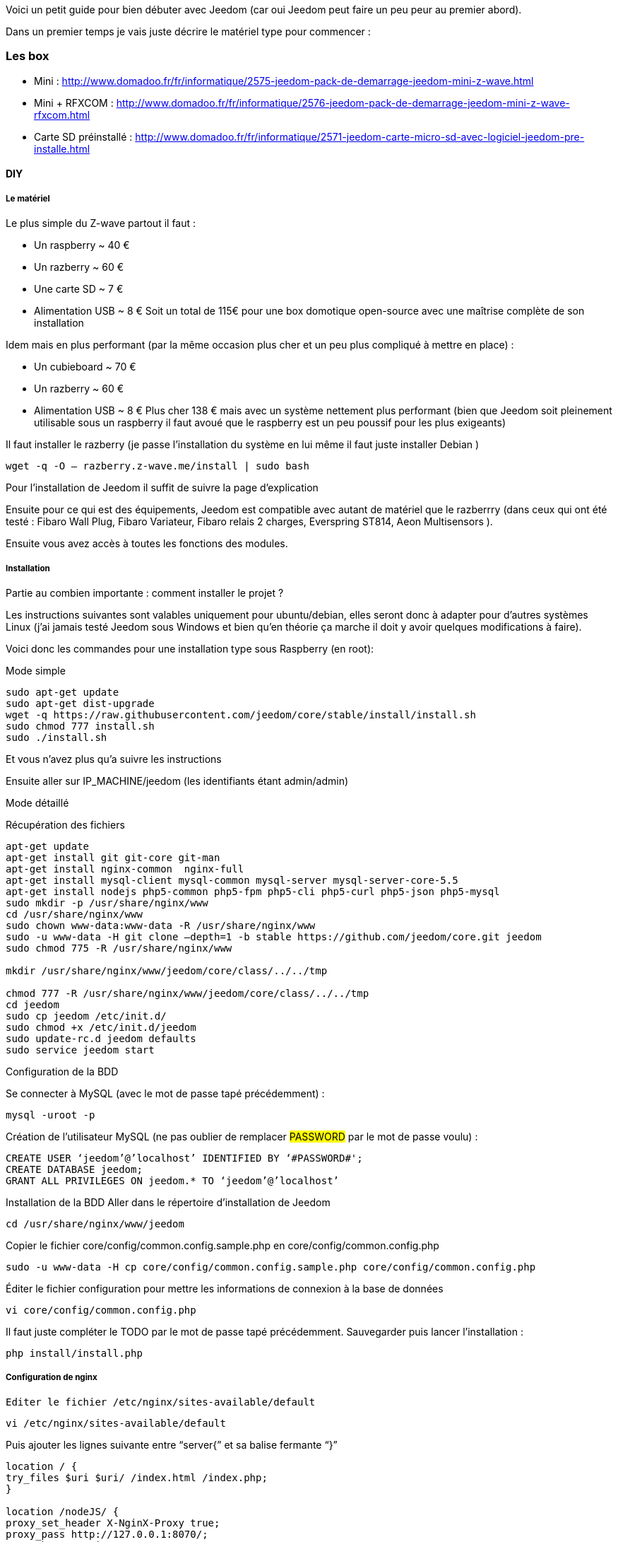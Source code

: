 Voici un petit guide pour bien débuter avec Jeedom (car oui Jeedom peut faire un peu peur au premier abord).

Dans un premier temps je vais juste décrire le matériel type pour commencer :

=== Les box

- Mini : http://www.domadoo.fr/fr/informatique/2575-jeedom-pack-de-demarrage-jeedom-mini-z-wave.html
- Mini + RFXCOM : http://www.domadoo.fr/fr/informatique/2576-jeedom-pack-de-demarrage-jeedom-mini-z-wave-rfxcom.html
- Carte SD préinstallé : http://www.domadoo.fr/fr/informatique/2571-jeedom-carte-micro-sd-avec-logiciel-jeedom-pre-installe.html

==== DIY

===== Le matériel

Le plus simple du Z-wave partout il faut :

- Un raspberry  ~ 40 €
- Un razberry ~ 60 €
- Une carte SD ~ 7 €
- Alimentation USB ~ 8 €
Soit un total de 115€ pour une box domotique open-source avec une maîtrise complète de son installation

Idem mais en plus performant (par la même occasion plus cher et un peu plus compliqué à mettre en place) :

- Un cubieboard  ~ 70 €
- Un razberry ~ 60 €
- Alimentation USB ~ 8 €
Plus cher 138 € mais avec un système nettement plus performant (bien que Jeedom soit pleinement utilisable sous un raspberry il faut avoué que le raspberry est un peu poussif pour les plus exigeants)

Il faut installer le razberry (je passe l’installation du système en lui même il faut juste installer Debian )


----
wget -q -O – razberry.z-wave.me/install | sudo bash
----

Pour l’installation  de Jeedom il suffit de suivre la page d’explication

Ensuite pour ce qui est des équipements, Jeedom est compatible avec autant de matériel que le razberrry (dans ceux qui ont été testé  : Fibaro Wall Plug, Fibaro Variateur, Fibaro relais 2 charges, Everspring ST814, Aeon Multisensors ).

Ensuite vous avez accès à toutes les fonctions des modules.

===== Installation

Partie au combien importante : comment installer le projet ?

Les instructions suivantes sont valables uniquement pour ubuntu/debian, elles seront donc à adapter pour d’autres systèmes Linux (j’ai jamais testé Jeedom sous Windows et bien qu’en théorie ça marche il doit y avoir quelques modifications à faire).

Voici donc les commandes pour une installation type sous Raspberry  (en root):

.Mode simple

----
sudo apt-get update
sudo apt-get dist-upgrade
wget -q https://raw.githubusercontent.com/jeedom/core/stable/install/install.sh
sudo chmod 777 install.sh
sudo ./install.sh
----

Et vous n’avez plus qu’a suivre les instructions

Ensuite aller sur IP_MACHINE/jeedom (les identifiants étant admin/admin)

.Mode détaillé
Récupération des fichiers

----
apt-get update
apt-get install git git-core git-man
apt-get install nginx-common  nginx-full
apt-get install mysql-client mysql-common mysql-server mysql-server-core-5.5
apt-get install nodejs php5-common php5-fpm php5-cli php5-curl php5-json php5-mysql
sudo mkdir -p /usr/share/nginx/www
cd /usr/share/nginx/www
sudo chown www-data:www-data -R /usr/share/nginx/www
sudo -u www-data -H git clone –depth=1 -b stable https://github.com/jeedom/core.git jeedom
sudo chmod 775 -R /usr/share/nginx/www

mkdir /usr/share/nginx/www/jeedom/core/class/../../tmp

chmod 777 -R /usr/share/nginx/www/jeedom/core/class/../../tmp
cd jeedom
sudo cp jeedom /etc/init.d/
sudo chmod +x /etc/init.d/jeedom
sudo update-rc.d jeedom defaults
sudo service jeedom start
----

.Configuration de la BDD
Se connecter à MySQL (avec le mot de passe tapé précédemment) :


----
mysql -uroot -p
----

Création de l’utilisateur MySQL (ne pas oublier de remplacer #PASSWORD# par le mot de passe voulu) :


----
CREATE USER ‘jeedom’@’localhost’ IDENTIFIED BY ‘#PASSWORD#';
CREATE DATABASE jeedom;
GRANT ALL PRIVILEGES ON jeedom.* TO ‘jeedom’@’localhost’
----

Installation de la BDD
Aller dans le répertoire d’installation de Jeedom


----
cd /usr/share/nginx/www/jeedom
----

Copier le fichier core/config/common.config.sample.php en core/config/common.config.php


----
sudo -u www-data -H cp core/config/common.config.sample.php core/config/common.config.php
----

Éditer le fichier configuration pour mettre les informations de connexion à la base de données


----
vi core/config/common.config.php
----

Il faut juste compléter le TODO par le mot de passe tapé précédemment. Sauvegarder puis lancer l’installation :


----
php install/install.php
----

===== Configuration de nginx

----
Editer le fichier /etc/nginx/sites-available/default
----


----
vi /etc/nginx/sites-available/default
----

Puis ajouter les lignes suivante entre “server{” et sa balise fermante “}”


----
location / {
try_files $uri $uri/ /index.html /index.php;
}

location /nodeJS/ {
proxy_set_header X-NginX-Proxy true;
proxy_pass http://127.0.0.1:8070/;
proxy_http_version 1.1;
proxy_set_header Upgrade $http_upgrade;
proxy_set_header Connection “upgrade”;
proxy_set_header Host $host;
proxy_redirect off;
}

location /socket.io/ {
proxy_pass http://127.0.0.1:8070/socket.io/;
proxy_http_version 1.1;
proxy_set_header Upgrade $http_upgrade;
proxy_set_header Connection “upgrade”;
proxy_set_header Host $host;
proxy_redirect off;
}

location ~ \.php$ {
try_files $uri =404;
fastcgi_pass unix:/var/run/php5-fpm.sock;
fastcgi_index index.php;
include fastcgi_params;
}
----

.Redémarrer nginx


----
sudo service nginx restart
----


A partir de la vous devriez pouvoir accéder à Jeedom avec IP_MACHINE/jeedom avec comme identifiant : admin/admin (si erreur 403 essayez IP_MACHINE/jeedom/index.php)

Ajouter la tâche Jeedom à la crontab
Il faut ajouter la ligne suivante dans la crontab :


----
* * * * * su --shell=/bin/bash - www-data -c "/usr/bin/php /usr/share/nginx/www/jeedom/core/php/jeeCron.php" >> /dev/null 2>&1
----

Pour ce faire il faut taper la commande suivante :


----
crontab -e
----

Voilà l’installation est finie

===== Mise à jour
Pour les mises à jour c’est facile 2 possibilités :

- En ligne de commande

----
cd /usr/share/nginx/www/jeedom
php install/install.php
----
- Par l’interface de jeedom dans Général -> Administration -> Mises à jour

Voilà normalement ça devrait marcher (bien que l’ayant déjà fait plusieurs fois j’ai fait la procédure de tête donc si il y a la moindre erreur ou amélioration n’hésitez pas à me le dire ;-) )

[panel,primary]
.Je n'arrive pas a installer Jeedom, que dois je vérifier ?
--
Une des premieres vérification doit etre la place disponible sur votre système de fichier.
--
